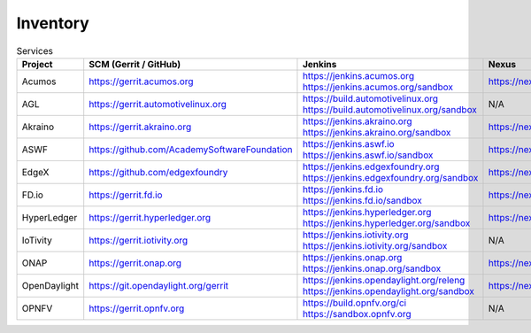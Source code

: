 .. _lfreleng-infra-inventory:

#########
Inventory
#########

.. list-table:: Services
   :widths: auto
   :header-rows: 1

   * - Project
     - SCM (Gerrit / GitHub)
     - Jenkins
     - Nexus
     - Nexus 3
     - Sonar

   * - Acumos
     - https://gerrit.acumos.org
     - https://jenkins.acumos.org
       https://jenkins.acumos.org/sandbox
     - https://nexus.acumos.org
     - https://nexus3.acumos.org
     - https://sonar.acumos.org

   * - AGL
     - https://gerrit.automotivelinux.org
     - https://build.automotivelinux.org
       https://build.automotivelinux.org/sandbox
     - N/A
     - N/A
     - N/A

   * - Akraino
     - https://gerrit.akraino.org
     - https://jenkins.akraino.org
       https://jenkins.akraino.org/sandbox
     - https://nexus.akraino.org
     - https://nexus3.akraino.org
     - https://sonar.akraino.org

   * - ASWF
     - https://github.com/AcademySoftwareFoundation
     - https://jenkins.aswf.io
       https://jenkins.aswf.io/sandbox
     - https://nexus.aswf.io
     - https://nexus3.aswf.io
     - N/A

   * - EdgeX
     - https://github.com/edgexfoundry
     - https://jenkins.edgexfoundry.org
       https://jenkins.edgexfoundry.org/sandbox
     - https://nexus.edgexfoundry.org
     - https://nexus3.edgexfoundry.org
     - N/A

   * - FD.io
     - https://gerrit.fd.io
     - https://jenkins.fd.io
       https://jenkins.fd.io/sandbox
     - https://nexus.fd.io
     - N/A
     - https://sonar.fd.io

   * - HyperLedger
     - https://gerrit.hyperledger.org
     - https://jenkins.hyperledger.org
       https://jenkins.hyperledger.org/sandbox
     - https://nexus.hyperledger.org
     - https://nexus3.hyperledger.org
     - N/A

   * - IoTivity
     - https://gerrit.iotivity.org
     - https://jenkins.iotivity.org
       https://jenkins.iotivity.org/sandbox
     - N/A
     - N/A
     - N/A

   * - ONAP
     - https://gerrit.onap.org
     - https://jenkins.onap.org
       https://jenkins.onap.org/sandbox
     - https://nexus.onap.org
     - https://nexus3.onap.org
     - https://sonar.onap.org

   * - OpenDaylight
     - https://git.opendaylight.org/gerrit
     - https://jenkins.opendaylight.org/releng
       https://jenkins.opendaylight.org/sandbox
     - https://nexus.opendaylight.org
     - https://nexus3.opendaylight.org
     - https://sonar.opendaylight.org

   * - OPNFV
     - https://gerrit.opnfv.org
     - https://build.opnfv.org/ci
       https://sandbox.opnfv.org
     - N/A
     - N/A
     - N/A
